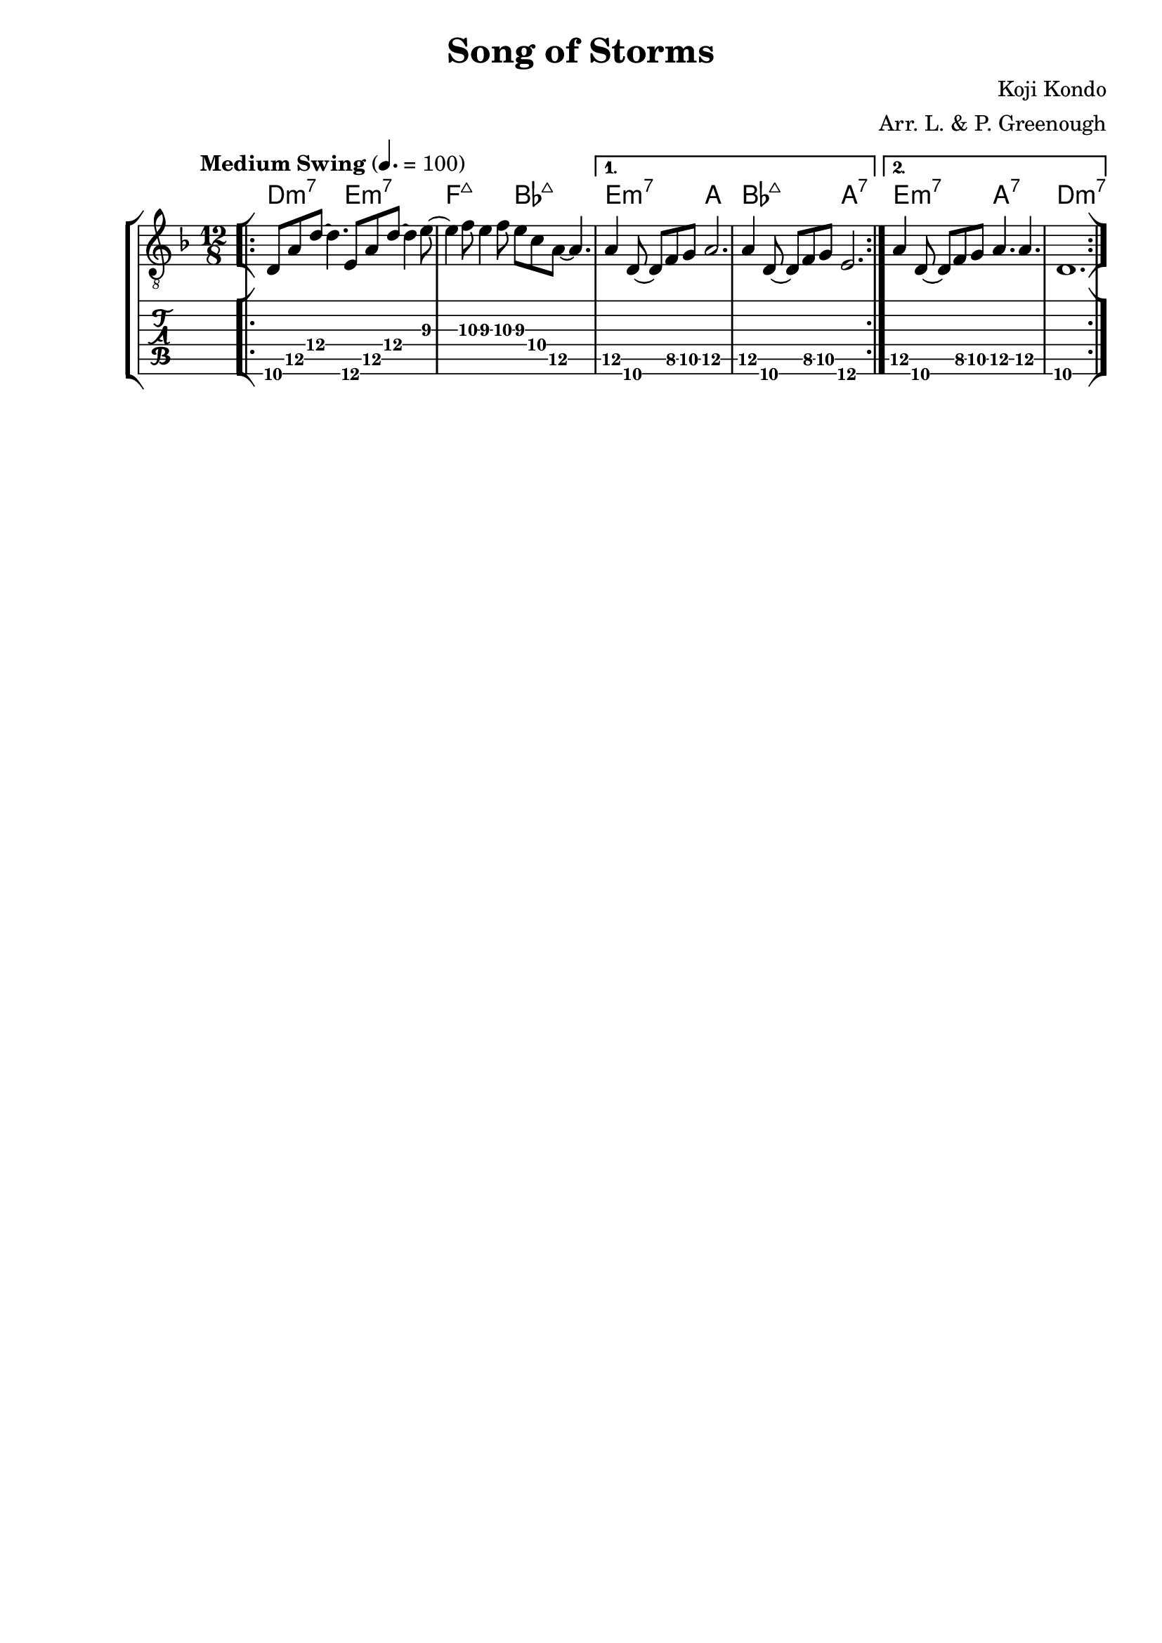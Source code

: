 \version "2.18.2"
\language "english"

\header {
  title = "Song of Storms"
  composer = "Koji Kondo"
  arranger = "Arr. L. & P. Greenough"
  tagline = ""
}

\paper {
  #(set-paper-size "a4")
}

global = {
  \key d \minor
  \time 12/8
  \tempo "Medium Swing" 4.=100
  \override StringNumber.stencil = ##f
}

chordNames = \chordmode {
  \global
  \repeat volta 2 {d2.:m7 e:m7 | f:maj7 bf:maj7 |}
  \alternative {{e:m7 a | bf:maj7 a:7 |}
                {e:m7 a:7 | d1.:m7 |}
  }
  
  
}

melody = \relative c {
  \global
  \bar "[|:"
 \repeat volta 2 {d8\6 a'\5 d8\4 ~ d4. e,8\6 a\5 d8\4 ~ d4 e8\3 ~ |
  e4 f8\3 e4\3 f8\3 e\3 c\4 a8\5 ~ a4. |}
 \alternative {{a4\5 d,8\6 ~ d f\5 g\5 a2.\5 | a4\5 d,8\6 ~ d f\5 g\5 e2.\6 |}
               {a4\5 d,8\6 ~ d f\5 g\5 a4.\5 a\5 | d,1.\6 |}}
 \bar ":|]"
  
  
}

verse = \lyricmode {
  % Lyrics follow here.
  
}

\score {
  <<
    \new ChordNames \chordNames
    \new StaffGroup <<
    \new Staff { \clef "treble_8"
      \melody }
    \new TabStaff { \melody }
    %\addlyrics { \verse }
    >>
  >>
  \layout { }
  \midi { }
}
